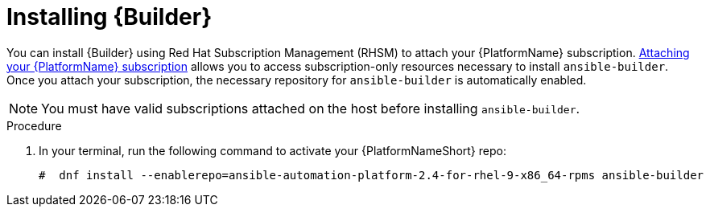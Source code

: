 [id="proc-installing-builder"]

= Installing {Builder}

You can install {Builder} using Red Hat Subscription Management (RHSM) to attach your {PlatformName} subscription. https://access.redhat.com/documentation/en-us/red_hat_ansible_automation_platform/{PlatformVers}/html-single/red_hat_ansible_automation_platform_planning_guide/index#proc-attaching-subscriptions_planning[Attaching your {PlatformName} subscription] allows you to access subscription-only resources necessary to install `ansible-builder`. Once you attach your subscription, the necessary repository for `ansible-builder` is automatically enabled.

[NOTE]
====
You must have valid subscriptions attached on the host before installing `ansible-builder`.
====

.Procedure

. In your terminal, run the following command to activate your {PlatformNameShort} repo:
+
----
#  dnf install --enablerepo=ansible-automation-platform-2.4-for-rhel-9-x86_64-rpms ansible-builder
----
